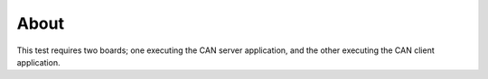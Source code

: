 About
=====

This test requires two boards; one executing the CAN server
application, and the other executing the CAN client application.
